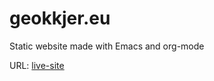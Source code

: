 * geokkjer.eu

Static website made with Emacs and org-mode

URL: [[https://geokkjer.github.io][live-site]] 
